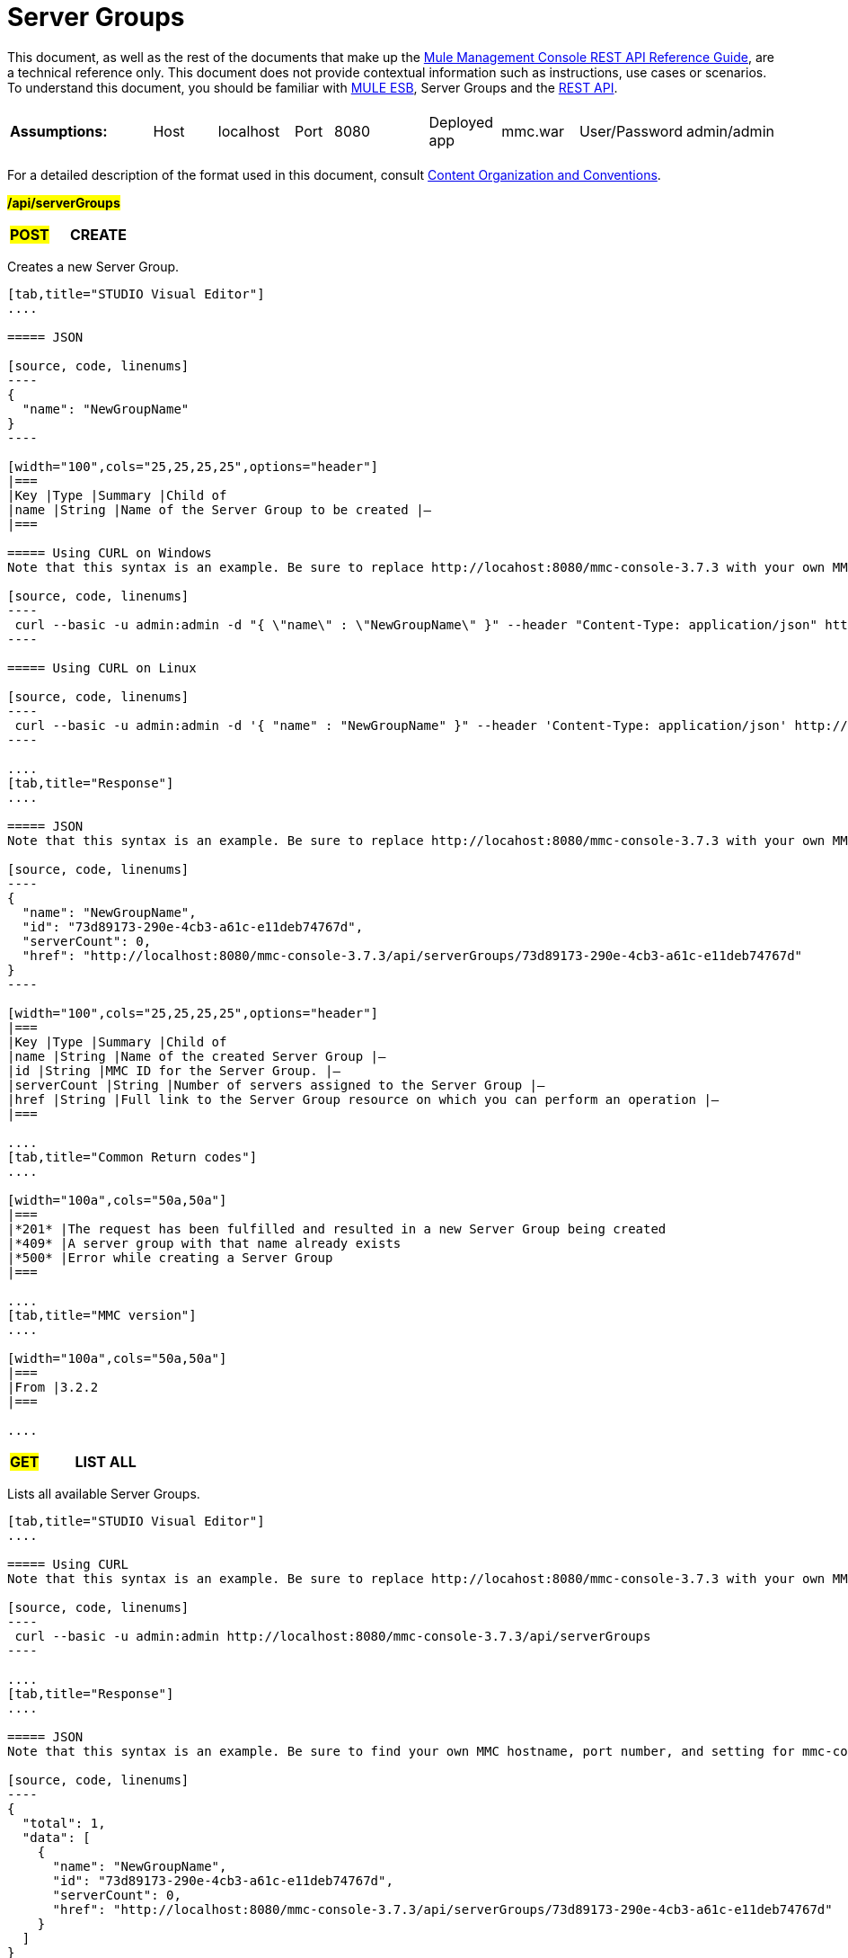= Server Groups

This document, as well as the rest of the documents that make up the link:/mule-management-console/v/3.7/rest-api-reference[Mule Management Console REST API Reference Guide], are a technical reference only. This document does not provide contextual information such as instructions, use cases or scenarios. To understand this document, you should be familiar with http://www.mulesoft.org/documentation/display/MULE3USER/Home[MULE ESB], Server Groups and the link:/mule-management-console/v/3.7/using-the-management-console-api[REST API].

[width="100a",cols="20a,20a,20a,20a,20a"]
|===
|*Assumptions:* |
[width="100a",cols="50a,50a"]
!===
!Host !localhost
!===

|
[width="100a",cols="50a,50a"]
!===
!Port !8080
!===

|
[width="100a",cols="50a,50a"]
!===
!Deployed app !mmc.war
!===

|
[width="100a",cols="50a,50a"]
!===
!User/Password !admin/admin
!=== 
|===

For a detailed description of the format used in this document, consult link:/mule-management-console/v/3.7/rest-api-reference[Content Organization and Conventions].

#*/api/serverGroups*#

[width="100a",cols="33a,33a,33a"]
|===
|#*POST*#
|*CREATE*
|
|===

Creates a new Server Group.

[tabs]
------
[tab,title="STUDIO Visual Editor"]
....

===== JSON

[source, code, linenums]
----
{
  "name": "NewGroupName"
}
----

[width="100",cols="25,25,25,25",options="header"]
|===
|Key |Type |Summary |Child of
|name |String |Name of the Server Group to be created |—
|===

===== Using CURL on Windows
Note that this syntax is an example. Be sure to replace http://locahost:8080/mmc-console-3.7.3 with your own MMC hostname, port number, and setting for mmc-console-3.7.3 (which is usually the name of the deployed mmc .war file).

[source, code, linenums]
----
 curl --basic -u admin:admin -d "{ \"name\" : \"NewGroupName\" }" --header "Content-Type: application/json" http://localhost:8080/mmc-console-3.7.3/api/serverGroups
----

===== Using CURL on Linux

[source, code, linenums]
----
 curl --basic -u admin:admin -d '{ "name" : "NewGroupName" }" --header 'Content-Type: application/json' http://localhost:8080/mmc-console-3.7.3/api/serverGroups
----

....
[tab,title="Response"]
....

===== JSON
Note that this syntax is an example. Be sure to replace http://locahost:8080/mmc-console-3.7.3 with your own MMC hostname, port number, and setting for mmc-console-3.7.3 (which is usually the name of the deployed mmc .war file).

[source, code, linenums]
----
{
  "name": "NewGroupName",
  "id": "73d89173-290e-4cb3-a61c-e11deb74767d",
  "serverCount": 0,
  "href": "http://localhost:8080/mmc-console-3.7.3/api/serverGroups/73d89173-290e-4cb3-a61c-e11deb74767d"
}
----

[width="100",cols="25,25,25,25",options="header"]
|===
|Key |Type |Summary |Child of
|name |String |Name of the created Server Group |—
|id |String |MMC ID for the Server Group. |—
|serverCount |String |Number of servers assigned to the Server Group |—
|href |String |Full link to the Server Group resource on which you can perform an operation |—
|===

....
[tab,title="Common Return codes"]
....

[width="100a",cols="50a,50a"]
|===
|*201* |The request has been fulfilled and resulted in a new Server Group being created
|*409* |A server group with that name already exists
|*500* |Error while creating a Server Group
|===

....
[tab,title="MMC version"]
....

[width="100a",cols="50a,50a"]
|===
|From |3.2.2
|===

....
------

[width="100a",cols="33a,33a,33a"]
|===
|#*GET*#
|*LIST ALL*
| 
|===

Lists all available Server Groups.

[tabs]
------
[tab,title="STUDIO Visual Editor"]
....

===== Using CURL
Note that this syntax is an example. Be sure to replace http://locahost:8080/mmc-console-3.7.3 with your own MMC hostname, port number, and setting for mmc-console-3.7.3 (which is usually the name of the deployed mmc .war file).

[source, code, linenums]
----
 curl --basic -u admin:admin http://localhost:8080/mmc-console-3.7.3/api/serverGroups
----

....
[tab,title="Response"]
....

===== JSON
Note that this syntax is an example. Be sure to find your own MMC hostname, port number, and setting for mmc-console-3.7.3 (which is usually the name of the mmc .war file).

[source, code, linenums]
----
{
  "total": 1,
  "data": [
    {
      "name": "NewGroupName",
      "id": "73d89173-290e-4cb3-a61c-e11deb74767d",
      "serverCount": 0,
      "href": "http://localhost:8080/mmc-console-3.7.3/api/serverGroups/73d89173-290e-4cb3-a61c-e11deb74767d"
    }
  ]
}
----

[width="100",cols="25,25,25,25",options="header"]
|===
|Key |Type |Summary |Child of
|total |Integer |The total number of Server Groups |—
|data |Array |An array of server group types |—
|name |String |The identifying name of the server group |data
|id |String |The server group identifier |data
|serverCount |Integer |The number of servers in the server group |data
|href |String |Full link to the Server Group resource to which you can perform an operation |data
|===

....
[tab,title="Common Return codes"]
....

[width="100a",cols="50a,50a"]
|===
|*200* |The operation was successful
|===

....
[tab,title="MMC version"]
....

[width="100a",cols="50a,50a"]
|===
|From |3.2.2
|===

....
------

#*/api/serverGroups/\{serverGroupId}*#

[width="100a",cols="33a,33a,33a"]
|===
|#*GET*#
|*LIST*
| 
|===

Lists details for a specific Server Group.

[tabs]
------
[tab,title="Request"]
....

===== SYNTAX
Note that this syntax is an example. Be sure to replace http://locahost:8080/mmc-console-3.7.3 with your own MMC hostname, port number, and setting for mmc-console-3.7.3 (which is usually the name of the deployed mmc .war file).

GET http://localhost:8080/mmc-console-3.7.3/api/serverGroups/{serverGroupId}

[width="100",cols="25,25,25,25",options="header"]
|===
|Key |Type |Summary |Child of
|serverGroupdId |String |ID of the server group to be listed. Invoke LIST ALL to obtain it |—
|===

===== Using CURL
Note that this syntax is an example. Be sure to replace http://locahost:8080/mmc-console-3.7.3 with your own MMC hostname, port number, and setting for mmc-console-3.7.3 (which is usually the name of the deployed mmc .war file).

[source, code, linenums]
----
 curl --basic -u admin:admin http://localhost:8080/mmc-console-3.7.3/api/serverGroups/37f6cd27-98b3-44b1-97e6-50b75e47f8c1
----

....
[tab,title="Response"]
....

===== JSON
Note that this syntax is an example. Be sure to replace http://locahost:8080/mmc-console-3.7.3 with your own MMC hostname, port number, and setting for mmc-console-3.7.3 (which is usually the name of the deployed mmc .war file).

[source, code, linenums]
----
{
  "name": "NewGroupName",
  "id": "73d89173-290e-4cb3-a61c-e11deb74767d",
  "serverCount": 0,
  "href": "http://localhost:8080/mmc-console-3.7.3/api/serverGroups/73d89173-290e-4cb3-a61c-e11deb74767d"
}
----

[width="100",cols="25,25,25,25",options="header"]
|===
|Key |Type |Summary |Child of
|name |String |  |—
|id |String |Id of the Server Group |—
|serverCount |Number of servers belonging to the Server Group |  |—
|href |String |Full link to the Server Group resource |—
|===

....
[tab,title="Common Return codes"]
....

[width="100a",cols="50a,50a"]
|===
|*200* |The operation was successful
|*404* |A server with that ID was not found
|===

....
[tab,title="MMC version"]
....

[width="100a",cols="50a,50a"]
|===
|From |3.2.2
|===
....
------

[width="100a",cols="33a,33a,33a"]
|===
|#*PUT*#
|*RENAME*
| 
|===

Renames a specific Server Group.

[tabs]
------
[tab,title="Request"]
....

===== JSON
Note that this syntax is an example. Be sure to replace http://locahost:8080/mmc-console-3.7.3 with your own MMC hostname, port number, and setting for mmc-console-3.7.3 (which is usually the name of the deployed mmc .war file).

[source, code, linenums]
----
{
  "name": "NewGroupName",
  "id": "73d89173-290e-4cb3-a61c-e11deb74767d",
  "serverCount": 0,
  "href": "http://localhost:8080/mmc-console-3.7.3/api/serverGroups/73d89173-290e-4cb3-a61c-e11deb74767d"
}
----

[width="100",cols="15,10,40,5,5",options="header"]
|===
|Key |Type |Summary |Child of |Required 
|name |String |Name of the created Server Group |— |Yes
|id |String |MMC ID of the Server Group |— |No
|serverCount |String |Number of servers assigned to the Server Group |— |No
|href |String |Full link to the Server Group resource on which you can perform an operation |— |No
|===

Note that the "name" attribute is the only required attribute. The other attributes are include to match the JSON response from an /api/ServerGroups or /api/serverGroups/{serverGroupId} GET request. 

===== Using CURL on Windows
Note that this syntax is an example. Be sure to replace http://locahost:8080/mmc-console-3.7.3 with your own MMC hostname, port number, and setting for mmc-console-3.7.3 (which is usually the name of the mmc .war file).

[source, code, linenums]
----
 curl --basic -u admin:admin -X PUT -d "{\"name\":\"NewName\",\"id\":\"330d9139-4462-4e36-b76c-569776cc3da9\",\"href\": \"http://localhost:8080/mmc-console-3.7.3/api/serverGroups/330d9139-4462-4e36-b76c-569776cc3da9\",\"serverCount\":0}" --header "Content-Type:application/json" http://localhost:8080/mmc-console-3.7.3/api/serverGroups/330d9139-4462-4e36-b76c-569776cc3da9
----

===== Using CURL on Linux
Note that this syntax is an example. Be sure to replace http://locahost:8080/mmc-console-3.7.3 with your own MMC hostname, port number, and setting for mmc-console-3.7.3 (which is usually the name of the deployed mmc .war file).

[source, code, linenums]
----
curl --basic -u admin:admin -X PUT -d '{"name":"NewName","id":"330d9139-4462-4e36-b76c-569776cc3da9","href": "http://localhost:8080/mmc-console-3.7.3/api/serverGroups/330d9139-4462-4e36-b76c-569776cc3da9","serverCount":0}' --header 'Content-Type:application/json' http://localhost:8080/mmc-console-3.7.3/api/serverGroups/330d9139-4462-4e36-b76c-569776cc3da9
----

....
[tab,title="Response"]
....

===== JSON
Note that this syntax is an example. Be sure to replace http://locahost:8080/mmc-console-3.7.3 with your own MMC hostname, port number, and setting for mmc-console-3.7.3 (which is usually the name of the deployed mmc .war file).

[source, code, linenums]
----
{
  "name": "NewGroupName",
  "id": "73d89173-290e-4cb3-a61c-e11deb74767d",
  "serverCount": 0,
  "href": "http://localhost:8080/mmc-console-3.7.3/api/serverGroups/73d89173-290e-4cb3-a61c-e11deb74767d"
}
----

[width="100",cols="25,25,25,25",options="header"]
|===
|Key |Type |Summary |Child of
|name |String |Name of the created Server Group |—
|id |String |MMC ID of the Server Group |—
|serverCount |String |Number of servers assigned to the Server Group |—
|href |String |Full link to the Server Group resource to which you can perform an operation |—
|===

....
[tab,title="Common Return codes"]
....

[width="100a",cols="50a,50a"]
|===
|*200* |The operation was successful
|*500* |Error while renaming a Server Group
|===

....
[tab,title="MMC version"]
....

[width="100a",cols="50a,50a"]
|===
|From |3.2.2
|===

....
------

[width="100a",cols="33a,33a,33a"]
|===
|#*DELETE*#
|*REMOVE*
| 
|===

Removes a specific Server Group.

[tabs]
------
[tab,title="Request"]
....

===== SYNTAX
Note that this syntax is an example. Be sure to replace http://locahost:8080/mmc-console-3.7.3 with your own MMC hostname, port number, and setting for mmc-console-3.7.3 (which is usually the name of the deployed mmc .war file).

DELETE http://localhost:8080/mmc-console-3.7.3/api/serverGroups/{serverGroupId}

[width="100",cols="25,25,25,25",options="header"]
|===
|Key |Type |Summary |Child of
|serverGroupdId |String |ID of the server group to be removed. Invoke LIST ALL to obtain it |—
|===

===== Using CURL
Note that this syntax is an example. Be sure to replace http://locahost:8080/mmc-console-3.7.3 with your own MMC hostname, port number, and setting for mmc-console-3.7.3 (which is usually the name of the deployed mmc .war file).

[source, code, linenums]
----
 curl --basic -u admin:admin -X DELETE http://localhost:8080/mmc-console-3.7.3/api/serverGroups/37f6cd27-98b3-44b1-97e6-50b75e47f8c1
----

....
[tab,title="Response"]
....

===== JSON

`200 OK`

....
[tab,title="Common Return codes"]
....

[width="100a",cols="50a,50a"]
|===
|*200* |The operation was successful
|===

....
[tab,title="MMC version"]
....

[width="100a",cols="50a,50a"]
|===
|From |3.2.2
|===
....
------
